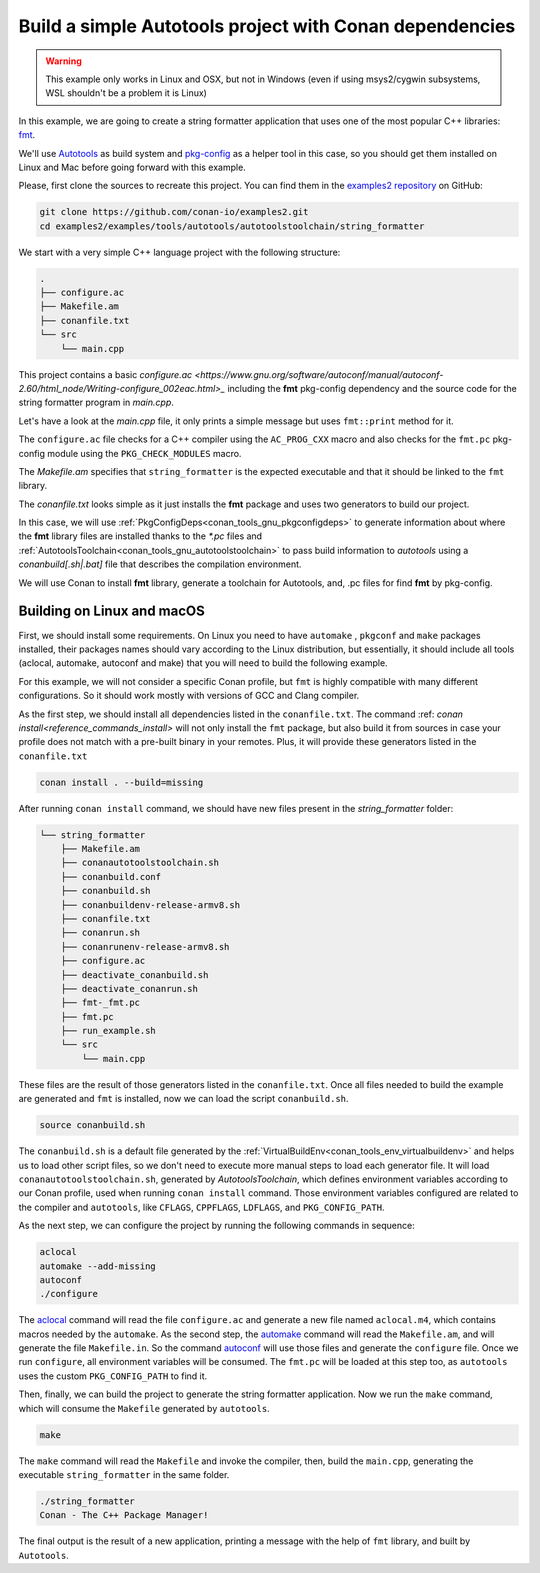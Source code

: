 .. _examples_tools_autotools_autotools_toolchain_build_project_autotools_toolchain:

Build a simple Autotools project with Conan dependencies
========================================================

.. warning::

  This example only works in Linux and OSX, but not in Windows (even if using msys2/cygwin subsystems, 
  WSL shouldn't be a problem it is Linux)


In this example, we are going to create a string formatter application
that uses one of the most popular C++ libraries: `fmt <https://fmt.dev/latest/index.html/>`_.

We'll use `Autotools <https://www.gnu.org/software/automake/manual/html_node/Autotools-Introduction.html>`_ as build system and `pkg-config <https://www.freedesktop.org/wiki/Software/pkg-config/>`_ as a helper tool in this case, so you should get them installed
on Linux and Mac before going forward with this example.

Please, first clone the sources to recreate this project. You can find them in the
`examples2 repository <https://github.com/conan-io/examples2>`_ on GitHub:

.. code-block:: shell

    git clone https://github.com/conan-io/examples2.git
    cd examples2/examples/tools/autotools/autotoolstoolchain/string_formatter

We start with a very simple C++ language project with the following structure:

.. code-block:: text

    .
    ├── configure.ac
    ├── Makefile.am
    ├── conanfile.txt
    └── src
        └── main.cpp

This project contains a basic `configure.ac <https://www.gnu.org/software/autoconf/manual/autoconf-2.60/html_node/Writing-configure_002eac.html>_` including the **fmt** pkg-config dependency and the
source code for the string formatter program in *main.cpp*.

Let's have a look at the *main.cpp* file, it only prints a simple message but uses ``fmt::print`` method for it.

.. code-block:: cpp
    :caption: **main.cpp**

    #include <cstdlib>
    #include <fmt/core.h>

    int main() {
        fmt::print("{} - The C++ Package Manager!\n", "Conan");
        return EXIT_SUCCESS;
    }

The ``configure.ac`` file checks for a C++ compiler using the ``AC_PROG_CXX`` macro and also checks for the ``fmt.pc`` pkg-config module using the ``PKG_CHECK_MODULES`` macro.

.. code-block:: text
    :caption: **configure.ac**

    AC_INIT([stringformatter], [0.1.0])
    AM_INIT_AUTOMAKE([1.10 -Wall no-define foreign])
    AC_CONFIG_SRCDIR([src/main.cpp])
    AC_CONFIG_FILES([Makefile])
    PKG_CHECK_MODULES([fmt], [fmt])
    AC_PROG_CXX
    AC_OUTPUT

The *Makefile.am* specifies that ``string_formatter`` is the expected executable and that it should be linked to the ``fmt`` library.

.. code-block:: text
    :caption: **Makefile.am**

    AUTOMAKE_OPTIONS = subdir-objects
    ACLOCAL_AMFLAGS = ${ACLOCAL_FLAGS}

    bin_PROGRAMS = string_formatter
    string_formatter_SOURCES = src/main.cpp
    string_formatter_CPPFLAGS = $(fmt_CFLAGS)
    string_formatter_LDADD = $(fmt_LIBS)

The *conanfile.txt* looks simple as it just installs the **fmt** package and uses two generators to build our project.

.. code-block:: ini
    :caption: **conanfile.txt**

    [requires]
    fmt/9.1.0

    [generators]
    AutotoolsToolchain
    PkgConfigDeps

In this case, we will use :ref:`PkgConfigDeps<conan_tools_gnu_pkgconfigdeps>` to generate information about where the **fmt** library
files are installed thanks to the `*.pc` files and :ref:`AutotoolsToolchain<conan_tools_gnu_autotoolstoolchain>` to pass build information
to *autotools* using a `conanbuild[.sh|.bat]` file that describes the compilation environment.

We will use Conan to install **fmt** library, generate a toolchain for Autotools, and, .pc files for find **fmt** by pkg-config.


Building on Linux and macOS
---------------------------

First, we should install some requirements. On Linux you need to have ``automake`` , ``pkgconf`` and ``make`` packages installed,
their packages names should vary according to the Linux distribution, but essentially,
it should include all tools (aclocal, automake, autoconf and make) that you will need to build the following example.

For this example, we will not consider a specific Conan profile, but ``fmt`` is highly compatible with many different configurations.
So it should work mostly with versions of GCC and Clang compiler.

As the first step, we should install all dependencies listed in the ``conanfile.txt``.
The command :ref: `conan install<reference_commands_install>` will not only install the ``fmt`` package,
but also build it from sources in case your profile does not match with a pre-built binary in your remotes.
Plus, it will provide these generators listed in the ``conanfile.txt``

.. code-block:: shell

    conan install . --build=missing

After running ``conan install`` command, we should have new files present in the *string_formatter* folder:

.. code-block:: text


    └── string_formatter
        ├── Makefile.am
        ├── conanautotoolstoolchain.sh
        ├── conanbuild.conf
        ├── conanbuild.sh
        ├── conanbuildenv-release-armv8.sh
        ├── conanfile.txt
        ├── conanrun.sh
        ├── conanrunenv-release-armv8.sh
        ├── configure.ac
        ├── deactivate_conanbuild.sh
        ├── deactivate_conanrun.sh
        ├── fmt-_fmt.pc
        ├── fmt.pc
        ├── run_example.sh
        └── src
            └── main.cpp


These files are the result of those generators listed in the ``conanfile.txt``.
Once all files needed to build the example are generated and ``fmt`` is installed, now we can load the script ``conanbuild.sh``.

.. code-block:: shell

    source conanbuild.sh

The ``conanbuild.sh`` is a default file generated by the :ref:`VirtualBuildEnv<conan_tools_env_virtualbuildenv>` and helps us to load other
script files, so we don't need to execute more manual steps to load each generator file. It will load ``conanautotoolstoolchain.sh``,
generated by `AutotoolsToolchain`, which defines environment variables according to our
Conan profile, used when running ``conan install`` command. Those environment variables configured are related to the compiler
and ``autotools``, like ``CFLAGS``, ``CPPFLAGS``, ``LDFLAGS``, and ``PKG_CONFIG_PATH``.

As the next step, we can configure the project by running the following commands in sequence:

.. code-block:: shell

    aclocal
    automake --add-missing
    autoconf
    ./configure

The `aclocal <https://www.gnu.org/software/automake/manual/html_node/aclocal-Invocation.html>`_ command will read the file ``configure.ac``
and generate a new file named ``aclocal.m4``, which contains macros needed by the ``automake``. As the second step,
the `automake <https://www.gnu.org/software/automake/manual/automake.html>`_ command will read the ``Makefile.am``, and will generate the file ``Makefile.in``.
So the command `autoconf <https://www.gnu.org/software/autoconf/>`_ will use those files and generate the ``configure`` file.
Once we run ``configure``, all environment variables will be consumed. The ``fmt.pc`` will be loaded at this step too,
as ``autotools`` uses the custom ``PKG_CONFIG_PATH`` to find it.

Then, finally, we can build the project to generate the string formatter application.
Now we run the ``make`` command, which will consume the ``Makefile`` generated by ``autotools``.

.. code-block:: shell

    make

The ``make`` command will read the ``Makefile`` and invoke the compiler, then, build the ``main.cpp``, generating the executable ``string_formatter`` in the same folder.

.. code-block:: shell

    ./string_formatter
    Conan - The C++ Package Manager!

The final output is the result of a new application, printing a message with the help of ``fmt`` library, and built by ``Autotools``.
